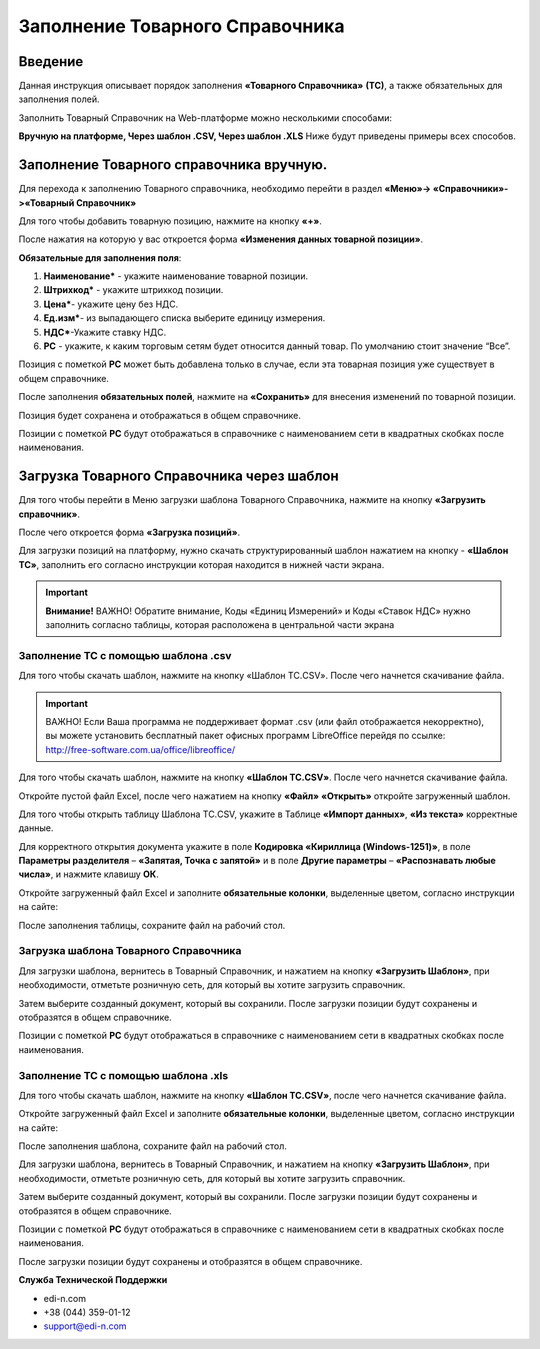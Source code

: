 Заполнение Товарного Справочника
***********************************
Введение
===================================

Данная инструкция описывает порядок заполнения **«Товарного Справочника»** **(ТС)**, а также обязательных для заполнения полей.

Заполнить Товарный Справочник на Web-платформе можно несколькими способами:

**Вручную на платформе, Через шаблон .CSV, Через шаблон .XLS**
Ниже будут приведены примеры всех способов.

Заполнение Товарного справочника вручную.
===============================================

Для перехода к заполнению Товарного справочника, необходимо перейти в раздел **«Меню»-> «Справочники»->«Товарный Справочник»**

.. image:: pics_zapolnenie_tovarnogo_spravochnika/zapolnenie_tovarnogo_spravochnika_01.png
   :align: center

Для того чтобы добавить товарную позицию, нажмите на кнопку **«+»**.

.. image:: pics_zapolnenie_tovarnogo_spravochnika/zapolnenie_tovarnogo_spravochnika_02.png
   :align: center

После нажатия на которую у вас откроется форма **«Изменения данных товарной позиции»**.

**Обязательные для заполнения поля**:

.. image:: pics_zapolnenie_tovarnogo_spravochnika/zapolnenie_tovarnogo_spravochnika_03.png
   :align: center

#. **Наименование*** - укажите наименование товарной позиции.
#. **Штрихкод*** - укажите штрихкод позиции.
#. **Цена***- укажите цену без НДС.
#. **Ед.изм***- из выпадающего списка выберите единицу измерения.
#. **НДС***-Укажите ставку НДС.
#. **РС** - укажите, к каким торговым сетям будет относится данный товар. По умолчанию стоит значение “Все”.

Позиция с пометкой **РС** может быть добавлена только в случае, если эта товарная позиция уже существует в общем справочнике.

После заполнения **обязательных полей**, нажмите на **«Сохранить»** для внесения изменений по товарной позиции.

.. image:: pics_zapolnenie_tovarnogo_spravochnika/zapolnenie_tovarnogo_spravochnika_04.png
   :align: center

Позиция будет сохранена и отображаться в общем справочнике.

Позиции с пометкой **РС** будут отображаться в справочнике с наименованием сети в квадратных скобках после наименования.

.. image:: pics_zapolnenie_tovarnogo_spravochnika/zapolnenie_tovarnogo_spravochnika_05.png
   :align: center

Загрузка Товарного Справочника через шаблон
=============================================

Для того чтобы перейти в Меню загрузки шаблона Товарного Справочника, нажмите на кнопку **«Загрузить справочник»**.

.. image:: pics_zapolnenie_tovarnogo_spravochnika/zapolnenie_tovarnogo_spravochnika_06.png
   :align: center

После чего откроется форма **«Загрузка позиций»**.

Для загрузки позиций на платформу, нужно скачать структурированный шаблон нажатием на кнопку - **«Шаблон ТС»**, заполнить его согласно инструкции которая находится в нижней части экрана.

.. important:: **Внимание!** ВАЖНО! Обратите внимание, Коды «Единиц Измерений» и Коды «Ставок НДС» нужно заполнить согласно таблицы, которая расположена в центральной части экрана

.. image:: pics_zapolnenie_tovarnogo_spravochnika/zapolnenie_tovarnogo_spravochnika_07.png
   :align: center

Заполнение ТС с помощью шаблона .csv
--------------------------------------------

Для того чтобы скачать шаблон, нажмите на кнопку «Шаблон ТС.CSV». После чего начнется скачивание файла.

.. important:: ВАЖНО! Если Ваша программа не поддерживает формат .csv (или файл отображается некорректно), вы можете уcтановить бесплатный пакет офисных программ LibreOffice перейдя по ссылке: http://free-software.com.ua/office/libreoffice/

.. image:: pics_zapolnenie_tovarnogo_spravochnika/zapolnenie_tovarnogo_spravochnika_08.png
   :align: center

Для того чтобы скачать шаблон, нажмите на кнопку **«Шаблон ТС.CSV»**. После чего начнется скачивание файла.

Откройте пустой файл Excel, после чего нажатием на кнопку **«Файл»** **«Открыть»** откройте загруженный шаблон.

.. image:: pics_zapolnenie_tovarnogo_spravochnika/zapolnenie_tovarnogo_spravochnika_09.png
   :align: center

Для того чтобы открыть таблицу Шаблона ТС.CSV, укажите в Таблице **«Импорт данных»**, **«Из текста»** корректные данные.

.. image:: pics_zapolnenie_tovarnogo_spravochnika/zapolnenie_tovarnogo_spravochnika_10.png
   :align: center

Для корректного открытия документа укажите в поле **Кодировка «Кириллица (Windows-1251)»**, в поле **Параметры разделителя** – **«Запятая, Точка с запятой»** и в поле **Другие параметры** – **«Распознавать любые числа»**, и нажмите клавишу **ОК**.

Откройте загруженный файл Excel и заполните **обязательные колонки**, выделенные цветом, согласно инструкции на сайте:

.. image:: pics_zapolnenie_tovarnogo_spravochnika/zapolnenie_tovarnogo_spravochnika_11.png
   :align: center

После заполнения таблицы, сохраните файл на рабочий стол.

Загрузка шаблона Товарного Справочника
--------------------------------------------

Для загрузки шаблона, вернитесь в Товарный Справочник, и нажатием на кнопку **«Загрузить Шаблон»**, при необходимости, отметьте розничную сеть, для который вы хотите загрузить справочник.

.. image:: pics_zapolnenie_tovarnogo_spravochnika/zapolnenie_tovarnogo_spravochnika_12.png
   :align: center

Затем выберите созданный документ, который вы сохранили.
После загрузки позиции будут сохранены и отобразятся в общем справочнике.

Позиции с пометкой **РС** будут отображаться в справочнике с наименованием сети в квадратных скобках после наименования.

.. image:: pics_zapolnenie_tovarnogo_spravochnika/zapolnenie_tovarnogo_spravochnika_13.png
   :align: center

Заполнение ТС с помощью шаблона .xls
------------------------------------------------

Для того чтобы скачать шаблон, нажмите на кнопку **«Шаблон ТС.CSV»**, после чего начнется скачивание файла.

.. image:: pics_zapolnenie_tovarnogo_spravochnika/zapolnenie_tovarnogo_spravochnika_14.png
   :align: center

Откройте загруженный файл Excel и заполните **обязательные колонки**, выделенные цветом, согласно инструкции на сайте:

.. image:: pics_zapolnenie_tovarnogo_spravochnika/zapolnenie_tovarnogo_spravochnika_15.png
   :align: center

После заполнения шаблона, сохраните файл на рабочий стол.

Для загрузки шаблона, вернитесь в Товарный Справочник, и нажатием на кнопку **«Загрузить Шаблон»**, при необходимости, отметьте розничную сеть, для который вы хотите загрузить справочник.

Затем выберите созданный документ, который вы сохранили.
После загрузки позиции будут сохранены и отобразятся в общем справочнике.

Позиции с пометкой **РС** будут отображаться в справочнике с наименованием сети в квадратных скобках после наименования.

После загрузки позиции будут сохранены и отобразятся в общем справочнике.

**Служба Технической Поддержки**

* edi-n.com
* +38 (044) 359-01-12 
* support@edi-n.com
